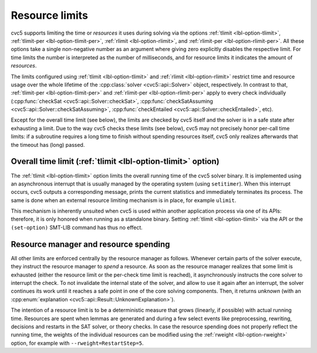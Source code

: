Resource limits
===============

cvc5 supports limiting the time or *resources* it uses during solving via the options
:ref:`tlimit <lbl-option-tlimit>`, :ref:`tlimit-per <lbl-option-tlimit-per>`,
:ref:`rlimit <lbl-option-rlimit>`, and :ref:`rlimit-per <lbl-option-rlimit-per>`.
All these options take a single non-negative number as an argument where giving zero explicitly disables the respective limit. For time limits the number is interpreted as the number of milliseconds, and for resource limits it indicates the amount of *resources*.

The limits configured using :ref:`tlimit <lbl-option-tlimit>` and :ref:`rlimit <lbl-option-rlimit>` restrict time and resource usage over the whole lifetime of the :cpp:class:`solver <cvc5::api::Solver>` object, respectively.
In contrast to that, :ref:`tlimit-per <lbl-option-tlimit-per>` and :ref:`rlimit-per <lbl-option-rlimit-per>` apply to every check individually (:cpp:func:`checkSat <cvc5::api::Solver::checkSat>`, :cpp:func:`checkSatAssuming <cvc5::api::Solver::checkSatAssuming>`, :cpp:func:`checkEntailed <cvc5::api::Solver::checkEntailed>`, etc).

Except for the overall time limit (see below), the limits are checked by cvc5 itself and the solver is in a safe state after exhausting a limit.
Due to the way cvc5 checks these limits (see below), cvc5 may not precisely honor per-call time limits: if a subroutine requires a long time to finish without spending resources itself, cvc5 only realizes afterwards that the timeout has (long) passed.


Overall time limit (:ref:`tlimit <lbl-option-tlimit>` option)
-------------------------------------------------------------

The :ref:`tlimit <lbl-option-tlimit>` option limits the overall running time of the cvc5 solver binary.
It is implemented using an asynchronous interrupt that is usually managed by the operating system (using ``setitimer``).
When this interrupt occurs, cvc5 outputs a corresponding message, prints the current statistics and immediately terminates its process. The same is done when an external resource limiting mechanism is in place, for example ``ulimit``.

This mechanism is inherently unsuited when cvc5 is used within another application process via one of its APIs: therefore, it is only honored when running as a standalone binary.
Setting :ref:`tlimit <lbl-option-tlimit>` via the API or the ``(set-option)`` SMT-LIB command has thus no effect.


Resource manager and resource spending
--------------------------------------

All other limits are enforced centrally by the resource manager as follows.
Whenever certain parts of the solver execute, they instruct the resource manager to *spend* a resource.
As soon as the resource manager realizes that some limit is exhausted (either the resource limit or the per-check time limit is reached), it asynchronously instructs the core solver to interrupt the check.
To not invalidate the internal state of the solver, and allow to use it again after an interrupt, the solver continues its work until it reaches a safe point in one of the core solving components.
Then, it returns `unknown` (with an :cpp:enum:`explanation <cvc5::api::Result::UnknownExplanation>`).

The intention of a resource limit is to be a deterministic measure that grows (linearly, if possible) with actual running time.
Resources are spent when lemmas are generated and during a few select events like preprocessing, rewriting, decisions and restarts in the SAT solver, or theory checks.
In case the resource spending does not properly reflect the running time, the weights of the individual resources can be modified using the :ref:`rweight <lbl-option-rweight>` option, for example with ``--rweight=RestartStep=5``.